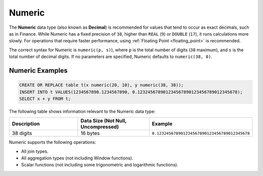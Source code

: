 .. _sql_data_types_numeric:

*******
Numeric
*******

The **Numeric** data type (also known as **Decimal**) is recommended for values that tend to occur as exact decimals, such as in Finance. While Numeric has a fixed precision of ``38``, higher than ``REAL`` (``9``) or ``DOUBLE`` (``17``), it runs calculations more slowly. For operations that require faster performance, using :ref:`Floating Point <floating_point>` is recommended.

The correct syntax for Numeric is ``numeric(p, s)``), where ``p`` is the total number of digits (``38`` maximum), and ``s`` is the total number of decimal digits. If no parameters are specified, Numeric defaults to ``numeric(38, 0)``.

Numeric Examples
^^^^^^^^^^^^^^^^

.. code-block:: sql

   CREATE OR REPLACE table t(x numeric(20, 10), y numeric(38, 38));
   INSERT INTO t VALUES(1234567890.1234567890, 0.123245678901234567890123456789012345678);
   SELECT x + y FROM t;
   
The following table shows information relevant to the Numeric data type:

.. list-table::
   :widths: 30 30 30
   :header-rows: 1
   
   * - Description
     - Data Size (Not Null, Uncompressed)
     - Example	 
   * - 38 digits
     - 16 bytes
     - ``0.123245678901234567890123456789012345678``

Numeric supports the following operations:

* All join types.
* All aggregation types (not including Window functions).
* Scalar functions (not including some trigonometric and logarithmic functions).